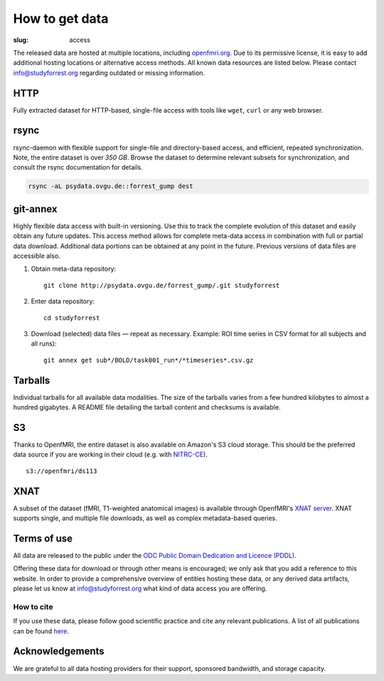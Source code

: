 How to get data
***************
:slug: access

The released data are hosted at multiple locations, including `openfmri.org
<http://www.openfmri.org>`_. Due to its permissive license, it is easy to add
additional hosting locations or alternative access methods.  All known data
resources are listed below. Please contact `info@studyforrest.org
<mailto:info@studyforrest.org?subject=studyforrest.org>`_ regarding outdated or
missing information.


HTTP
====

Fully extracted dataset for HTTP-based, single-file access with tools like
``wget``, ``curl`` or any web browser.

.. raw:: html

   <a class="btn btn-success"
      target="_blank"
      href="http://psydata.ovgu.de/forrest_gump/"
      role="button">Browse dataset</a>

rsync
=====

rsync-daemon with flexible support for single-file and directory-based access,
and efficient, repeated synchronization.  Note, the entire dataset is over
`350 GB`. Browse the dataset to determine relevant subsets for
synchronization, and consult the rsync documentation for details.

.. code:: sh

    rsync -aL psydata.ovgu.de::forrest_gump dest

.. raw:: html

   <a class="btn btn-default"
      target="_blank"
      href="http://rsync.samba.org"
      role="button">Learn about rsync</a></p>


git-annex
=========

Highly flexible data access with built-in versioning. Use this to track the
complete evolution of this dataset and easily obtain any future updates. This
access method allows for complete meta-data access in combination with full or
partial data download. Additional data portions can be obtained at any point in
the future. Previous versions of data files are accessible also.

1. Obtain meta-data repository::

     git clone http://psydata.ovgu.de/forrest_gump/.git studyforrest

2. Enter data repository::

     cd studyforrest

3. Download (selected) data files |---| repeat as necessary. Example: ROI
   time series in CSV format for all subjects and all runs)::

     git annex get sub*/BOLD/task001_run*/*timeseries*.csv.gz


.. raw:: html

   <a class="btn btn-default"
      target="_blank"
      href="http://git-scm.com"
      role="button">Learn about git</a>
   <a class="btn btn-default"
      target="_blank"
      href="https://git-annex.branchable.com"
      role="button">Learn about git-annex</a>

Tarballs
========

Individual tarballs for all available data modalities. The size of the tarballs
varies from a few hundred kilobytes to almost a hundred gigabytes. A README
file detailing the tarball content and checksums is available.

.. raw:: html

   <a class="btn btn-default"
      target="_blank"
      href="http://openfmri.org/dataset/ds000113"
      role="button">Visit openfmri.org</a>

S3
==

Thanks to OpenfMRI, the entire dataset is also available on Amazon's S3 cloud
storage. This should be the preferred data source if you are working in their
cloud (e.g. with `NITRC-CE
<http://www.nitrc.org/plugins/mwiki/index.php/nitrc:User_Guide_-_NITRC_Computational_Environment>`_).

::

    s3://openfmri/ds113

XNAT
====

A subset of the dataset (fMRI, T1-weighted anatomical images) is available
through OpenfMRI's `XNAT server <http://xnat.org>`_. XNAT supports single, and
multiple file downloads, as well as complex metadata-based queries.

.. raw:: html

   <a class="btn btn-default"
      target="_blank"
      href="http://xnat.openfmri.org/xnat-openfmri/app/template/Index.vm"
      role="button">Access openfmri's XNAT</a>

Terms of use
============

All data are released to the public under the `ODC Public Domain Dedication
and Licence (PDDL) <http://opendatacommons.org/licenses/pddl/1.0/>`_.

Offering these data for download or through other means is encouraged; we
only ask that you add a reference to this website.  In order to provide a
comprehensive overview of entities hosting these data, or any derived data
artifacts, please let us know at `info@studyforrest.org`_ what kind of data
access you are offering.

How to cite
-----------

If you use these data, please follow good scientific practice and cite any
relevant publications.  A list of all publications can be found `here
<../category/studies.html>`_.


Acknowledgements
================

We are grateful to all data hosting providers for their support, sponsored
bandwidth, and storage capacity.

.. raw:: html

        <div class="col-sm-6">
         <a href="http://www.ovgu.de"><img class="img-responsive center-block" src="/pics/ovgu_logo.png" alt="OvGU logo"></a>
        </div><!-- /.col-sm-6 -->
        <div class="col-sm-6">
            <a href="http://www.openfmri.org"><img class="img-responsive center-block" src="/pics/openfmri_logo.png" alt="OpenfMRI logo"></a>
        </div><!-- /.col-sm-6 -->

.. |---| unicode:: U+02014 .. em dash

